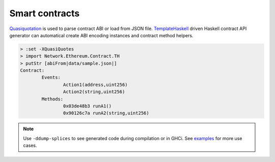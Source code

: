 Smart contracts
===============

`Quasiquotation <https://wiki.haskell.org/Quasiquotation>`_ is used to parse contract ABI or load from JSON file. `TemplateHaskell <https://wiki.haskell.org/Template_Haskell>`_ driven Haskell contract API generator can automatical create ABI encoding instances and contract method helpers.

.. code-block:: haskell

    > :set -XQuasiQuotes
    > import Network.Ethereum.Contract.TH
    > putStr [abiFrom|data/sample.json|]
    Contract:
            Events:
                    Action1(address,uint256)
                    Action2(string,uint256)
            Methods:
                    0x03de48b3 runA1()
                    0x90126c7a runA2(string,uint256)

.. note::

   Use ``-ddump-splices`` to see generated code during compilation or in GHCi. See `examples <https://github.com/airalab/hs-web3/tree/master/examples>`_ for more use cases.

